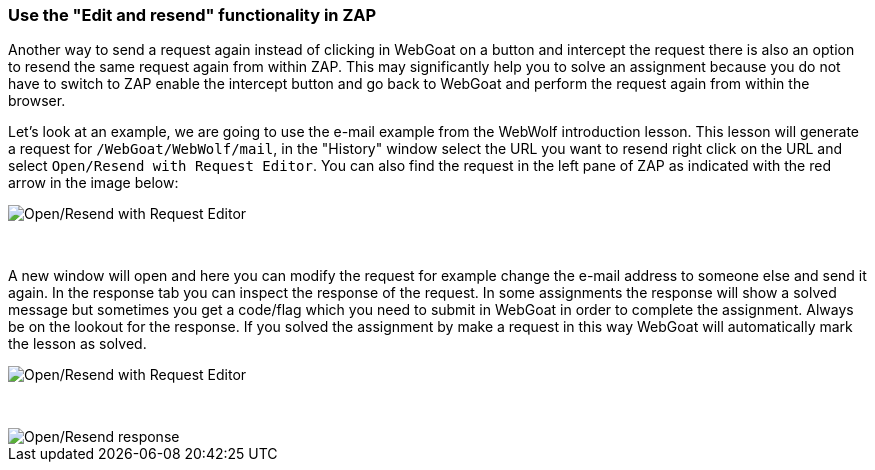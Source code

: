 === Use the "Edit and resend" functionality in ZAP

Another way to send a request again instead of clicking in WebGoat on a button and intercept the request there is also
an option to resend the same request again from within ZAP.
This may significantly help you to solve an assignment because you do not have to switch to ZAP enable the intercept button
and go back to WebGoat and perform the request again from within the browser.

Let's look at an example, we are going to use the e-mail example from the WebWolf introduction lesson. This lesson
will generate a request for `/WebGoat/WebWolf/mail`, in the "History" window select the URL you want to resend right click
on the URL and select `Open/Resend with Request Editor`. You can also find the request in the left pane of ZAP as indicated
with the red arrow in the image below:

image::images/zap_edit_and_resend.png[Open/Resend with Request Editor,style="lesson-image"]

{nbsp}

A new window will open and here you can modify the request for example change the e-mail address to someone else and send it again.
In the response tab you can inspect the response of the request. In some assignments the response will show a solved message
but sometimes you get a code/flag which you need to submit in WebGoat in order to complete the assignment. Always be on the
lookout for the response. If you solved the assignment by make a request in this way WebGoat will automatically mark
the lesson as solved.

image::images/zap_edit_and_send.png[Open/Resend with Request Editor,style="lesson-image"]

{nbsp}

image::images/zap_edit_and_response.png[Open/Resend response,style="lesson-image"]


